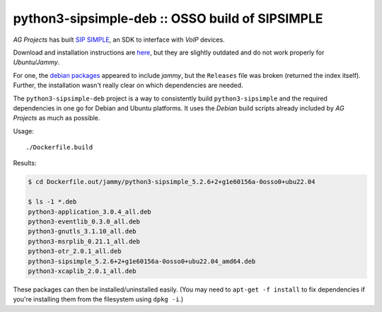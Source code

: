 python3-sipsimple-deb :: OSSO build of SIPSIMPLE
================================================

*AG Projects* has built `SIP SIMPLE <https://sipsimpleclient.org/>`_, an SDK to interface with *VoIP* devices.

Download and installation instructions are `here
<http://download.ag-projects.com/SipSimpleSDK/Python3/>`_, but they are
slightly outdated and do not work properly for *Ubuntu/Jammy*.

For one, the `debian packages
<https://ag-projects.com/ubuntu/dists/jammy/>`_ appeared to include
*jammy*, but the ``Releases`` file was broken (returned the index
itself). Further, the installation wasn't really clear on which
dependencies are needed.

The ``python3-sipsimple-deb`` project is a way to consistently build
``python3-sipsimple`` and the required dependencies in one go for Debian
and Ubuntu platforms. It uses the *Debian* build scripts already included
by *AG Projects* as much as possible.

Usage::

    ./Dockerfile.build

Results:

.. code-block:: console

    $ cd Dockerfile.out/jammy/python3-sipsimple_5.2.6+2+g1e60156a-0osso0+ubu22.04

    $ ls -1 *.deb
    python3-application_3.0.4_all.deb
    python3-eventlib_0.3.0_all.deb
    python3-gnutls_3.1.10_all.deb
    python3-msrplib_0.21.1_all.deb
    python3-otr_2.0.1_all.deb
    python3-sipsimple_5.2.6+2+g1e60156a-0osso0+ubu22.04_amd64.deb
    python3-xcaplib_2.0.1_all.deb

These packages can then be installed/uninstalled easily. (You may need
to ``apt-get -f install`` to fix dependencies if you're installing them
from the filesystem using ``dpkg -i``.)
